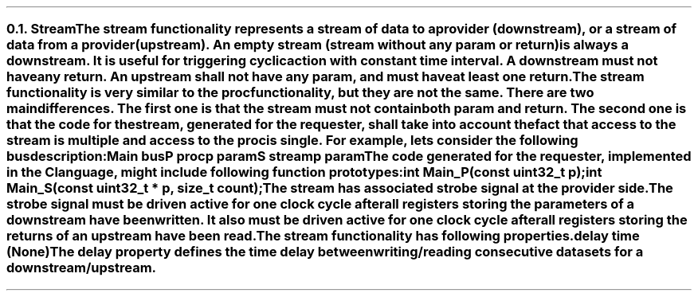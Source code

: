 .NH 2
.XN Stream
.LP
The \fCstream\fR functionality represents a stream of data to a provider (downstream), or a stream of data from a provider (upstream).
An empty stream (stream without any \fCparam\fR or \fCreturn\fR) is always a downstream.
It is useful for triggering cyclic action with constant time interval.
A downstream must not have any \fCreturn\fR.
An upstream shall not have any \fCparam\fR, and must have at least one \fCreturn\fR.
.LP
The \fCstream\fR functionality is very similar to the \fCproc\fR functionality, but they are not the same.
There are two main differences.
The first one is that the \fCstream\fR must not contain both \fCparam\fR and \fCreturn\fR.
The second one is that the code for the stream, generated for the requester, shall take into account the fact that access to the \fCstream\fR is multiple and access to the \fCproc\fR is single.
For example, lets consider the following bus description:
.QP
\fCMain \f[CB]bus\fC
.br
	P \f[CB]proc\fC
.br
		p \f[CB]param\fC
.br
	S \f[CB]stream\fC
.br
		p \f[CB]param\fC
.LP
The code generated for the requester, implemented in the C language, might include following function prototypes:
.QP
\f[CB]int\fC Main_P(\f[CB]const uint32_t\fC p);
.br
\f[CB]int\fC Main_S(\f[CB]const uint32_t\fC * p, \f[CB]size_t\fC count);
.LP
The \fCstream\fR has associated strobe signal at the provider side.
The strobe signal must be driven active for one clock cycle after all registers storing the parameters of a downstream have been written.
It also must be driven active for one clock cycle after all registers storing the returns of an upstream have been read.
.LP
The \fCstream\fR functionality has following properties.
.IP "\f[CB]delay\f[CW] time (None)\f[]" 0.2i
The \fCdelay\fR property defines the time delay between writing/reading consecutive datasets for a downstream/upstream.
